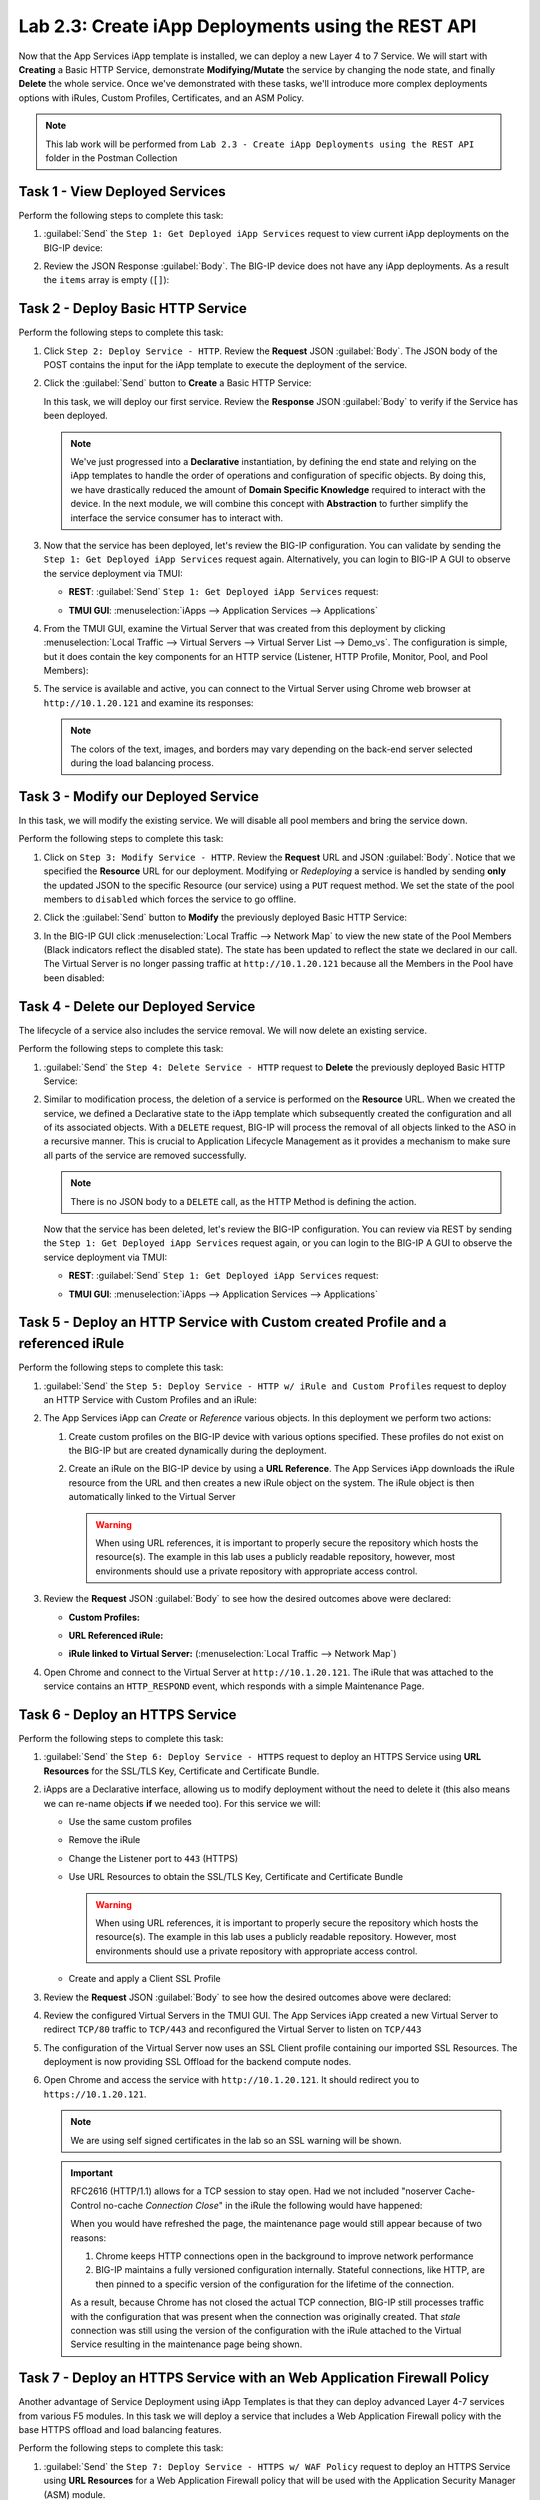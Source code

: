 Lab 2.3: Create iApp Deployments using the REST API
---------------------------------------------------

.. graphviz::

   digraph breadcrumb {
      rankdir="LR"
      ranksep=.4
      node [fontsize=10,style="rounded,filled",shape=box,color=gray72,margin="0.05,0.05",height=0.1]
      fontname = "arial-bold"
      fontsize = 10
      labeljust="l"
      subgraph cluster_provider {
         style = "rounded,filled"
         color = lightgrey
         height = .75
         label = "iApp Templates & Deployments"
         basics [label="iApp Basics",color="palegreen"]
         templates [label="iApp Templates",color="palegreen"]
         deployments [label="iApp Deployments",color="steelblue1"]
         basics -> templates -> deployments
      }
   }

Now that the App Services iApp template is installed, we can deploy a new
Layer 4 to 7 Service. We will start with **Creating** a Basic HTTP Service,
demonstrate **Modifying/Mutate** the service by changing the node state,
and finally **Delete** the whole service. Once we've demonstrated with these
tasks, we'll introduce more complex deployments options with iRules, Custom
Profiles, Certificates, and an ASM Policy.

.. NOTE:: This lab work will be performed from
   ``Lab 2.3 - Create iApp Deployments using the REST API`` folder in the
   Postman Collection

|lab-3-1|

Task 1 - View Deployed Services
~~~~~~~~~~~~~~~~~~~~~~~~~~~~~~~

Perform the following steps to complete this task:

#. :guilabel:`Send` the ``Step 1: Get Deployed iApp Services``
   request to view current iApp deployments on the BIG-IP device:

   |lab-3-2|

#. Review the JSON Response :guilabel:`Body`.  The BIG-IP device does not have
   any iApp deployments.  As a result the ``items`` array is empty (``[]``):

   |lab-3-3|

Task 2 - Deploy Basic HTTP Service
~~~~~~~~~~~~~~~~~~~~~~~~~~~~~~~~~~

Perform the following steps to complete this task:

#. Click ``Step 2: Deploy Service - HTTP``. Review the **Request** JSON
   :guilabel:`Body`. The JSON body of the POST contains the input for the iApp
   template to execute the deployment of the service.

   |lab-3-5|

#. Click the :guilabel:`Send` button to **Create** a Basic HTTP Service:

   |lab-3-4|

   In this task, we will deploy our first service. Review the **Response**
   JSON :guilabel:`Body` to verify if the Service has been deployed.

   |lab-3-32|

   .. NOTE:: We've just progressed into a **Declarative** instantiation, by
      defining the end state and relying on the iApp templates to handle the
      order of operations and configuration of specific objects.  By doing this,
      we have drastically reduced the amount of **Domain Specific Knowledge**
      required to interact with the device.  In the next module, we will combine
      this concept with **Abstraction** to further simplify the interface the
      service consumer has to interact with.

#. Now that the service has been deployed, let's review the BIG-IP configuration.
   You can validate by sending the ``Step 1: Get Deployed iApp Services``
   request again. Alternatively, you can login to BIG-IP A GUI to observe the service
   deployment via TMUI:

   - **REST**: :guilabel:`Send` ``Step 1: Get Deployed iApp Services`` request:

     |lab-3-7|

   - **TMUI GUI**: :menuselection:`iApps --> Application Services --> Applications`

     |lab-3-6|


#. From the TMUI GUI, examine the Virtual Server that was created from
   this deployment by clicking :menuselection:`Local Traffic --> Virtual Servers
   --> Virtual Server List --> Demo_vs`.  The configuration is simple, but it
   does contain the key components for an HTTP service (Listener, HTTP Profile,
   Monitor, Pool, and Pool Members):

   |lab-3-8|

#. The service is available and active, you can connect to the Virtual Server
   using Chrome web browser at ``http://10.1.20.121`` and examine its responses:

   |lab-3-24|

   .. NOTE:: The colors of the text, images, and borders may vary depending on the
      back-end server selected during the load balancing process.

Task 3 - Modify our Deployed Service
~~~~~~~~~~~~~~~~~~~~~~~~~~~~~~~~~~~~

In this task, we will modify the existing service. We will disable all pool
members and bring the service down.

Perform the following steps to complete this task:

#. Click on ``Step 3: Modify Service - HTTP``. Review the **Request** URL and
   JSON :guilabel:`Body`.  Notice that we specified the **Resource** URL for our
   deployment.  Modifying or *Redeploying* a service is handled by sending
   **only** the updated JSON to the specific Resource (our service) using a
   ``PUT`` request method.  We set the state of the pool members to ``disabled``
   which forces the service to go offline.

   |lab-3-10|

#. Click the :guilabel:`Send` button to **Modify** the previously deployed
   Basic HTTP Service:

   |lab-3-9|

#. In the BIG-IP GUI click :menuselection:`Local Traffic --> Network Map` to view the
   new state of the Pool Members (Black indicators reflect the disabled state).
   The state has been updated to reflect the state we declared in our call.
   The Virtual Server is no longer passing traffic at ``http://10.1.20.121``
   because all the Members in the Pool have been disabled:

   |lab-3-11|

Task 4 - Delete our Deployed Service
~~~~~~~~~~~~~~~~~~~~~~~~~~~~~~~~~~~~

The lifecycle of a service also includes the service removal.  We will now delete
an existing service.

Perform the following steps to complete this task:

#. :guilabel:`Send` the ``Step 4: Delete Service - HTTP`` request to
   **Delete** the previously deployed Basic HTTP Service:

   |lab-3-12|

#. Similar to modification process, the deletion of a service is performed on
   the **Resource** URL. When we created the service, we defined a Declarative
   state to the iApp template which subsequently created the configuration and
   all of its associated objects.  With a ``DELETE`` request, BIG-IP will process
   the removal of all objects linked to the ASO in a recursive manner. This is
   crucial to Application Lifecycle Management as it provides a mechanism to
   make sure all parts of the service are removed successfully.

   .. NOTE:: There is no JSON body to a ``DELETE`` call, as the HTTP Method
      is defining the action.

   Now that the service has been deleted, let's review the BIG-IP configuration.
   You can review via REST by sending the ``Step 1: Get Deployed iApp Services``
   request again, or you can login to the BIG-IP A GUI to observe the service
   deployment via TMUI:

   - **REST**: :guilabel:`Send` ``Step 1: Get Deployed iApp Services`` request:

     |lab-3-3|

   - **TMUI GUI**: :menuselection:`iApps --> Application Services --> Applications`

     |lab-3-13|

Task 5 - Deploy an HTTP Service with Custom created Profile and a referenced iRule
~~~~~~~~~~~~~~~~~~~~~~~~~~~~~~~~~~~~~~~~~~~~~~~~~~~~~~~~~~~~~~~~~~~~~~~~~~~~~~~~~~

Perform the following steps to complete this task:

#. :guilabel:`Send` the ``Step 5: Deploy Service - HTTP w/ iRule and
   Custom Profiles`` request to deploy an HTTP Service with Custom Profiles
   and an iRule:

   |lab-3-14|

#. The App Services iApp can *Create* or *Reference* various objects.  In this
   deployment we perform two actions:

   #. Create custom profiles on the BIG-IP device with various options
      specified.  These profiles do not exist on the BIG-IP but are created
      dynamically during the deployment.

   #. Create an iRule on the BIG-IP device by using a **URL Reference**.  The
      App Services iApp downloads the iRule resource from the URL and then
      creates a new iRule object on the system.  The iRule object is then
      automatically linked to the Virtual Server

      .. WARNING:: When using URL references, it is important to properly secure
         the repository which hosts the resource(s).  The example in this lab
         uses a publicly readable repository, however, most environments should
         use a private repository with appropriate access control.

#. Review the **Request** JSON :guilabel:`Body` to see how the desired outcomes
   above were declared:

   - **Custom Profiles:**

     |lab-3-15|

   - **URL Referenced iRule:**

     |lab-3-16|

   - **iRule linked to Virtual Server:** (:menuselection:`Local Traffic --> Network Map`)

     |lab-3-17|

#. Open Chrome and connect to the Virtual Server at ``http://10.1.20.121``. The
   iRule that was attached to the service contains an ``HTTP_RESPOND`` event,
   which responds with a simple Maintenance Page.

   |lab-3-18|

Task 6 - Deploy an HTTPS Service
~~~~~~~~~~~~~~~~~~~~~~~~~~~~~~~~

Perform the following steps to complete this task:

#. :guilabel:`Send` the ``Step 6: Deploy Service - HTTPS`` request to deploy
   an HTTPS Service using **URL Resources** for the SSL/TLS Key, Certificate and
   Certificate Bundle.

   |lab-3-19|

#. iApps are a Declarative interface, allowing us to modify deployment without
   the need to delete it (this also means we can re-name objects **if**
   we needed too).  For this service we will:

   - Use the same custom profiles
   - Remove the iRule
   - Change the Listener port to ``443`` (HTTPS)
   - Use URL Resources to obtain the SSL/TLS Key, Certificate and Certificate
     Bundle

     .. WARNING:: When using URL references, it is important to properly secure
        the repository which hosts the resource(s).  The example in this lab
        uses a publicly readable repository. However, most environments should
        use a private repository with appropriate access control.

   - Create and apply a Client SSL Profile

#. Review the **Request** JSON :guilabel:`Body` to see how the desired outcomes
   above were declared:

   |lab-3-20|

#. Review the configured Virtual Servers in the TMUI GUI.  The App Services iApp
   created a new Virtual Server to redirect ``TCP/80`` traffic to ``TCP/443``
   and reconfigured the Virtual Server to listen on ``TCP/443``

   |lab-3-21|

#. The configuration of the Virtual Server now uses an SSL Client profile
   containing our imported SSL Resources.  The deployment is now providing
   SSL Offload for the backend compute nodes.

   |lab-3-22|

#. Open Chrome and access the service with ``http://10.1.20.121``. It should
   redirect you to ``https://10.1.20.121``.

   .. NOTE:: We are using self signed certificates in the lab so an SSL
      warning will be shown.

   .. IMPORTANT:: RFC2616 (HTTP/1.1) allows for a TCP session to stay open.
      Had we not included "noserver Cache-Control no-cache *Connection Close*"
      in the iRule the following would have happened:

      When you would have refreshed the page, the maintenance page would still
      appear because of two reasons:

      #. Chrome keeps HTTP connections open in the background to improve network
         performance

      #. BIG-IP maintains a fully versioned configuration internally.
         Stateful connections, like HTTP, are then pinned to a specific version
         of the configuration for the lifetime of the connection.

      As a result, because Chrome has not closed the actual TCP connection,
      BIG-IP still processes traffic with the configuration that was present
      when the connection was originally created.  That *stale* connection
      was still using the version of the configuration with the iRule attached
      to the Virtual Service resulting in the maintenance page being shown.

   |lab-3-23|

Task 7 - Deploy an HTTPS Service with an Web Application Firewall Policy
~~~~~~~~~~~~~~~~~~~~~~~~~~~~~~~~~~~~~~~~~~~~~~~~~~~~~~~~~~~~~~~~~~~~~~~~

Another advantage of Service Deployment using iApp Templates is that they can
deploy advanced Layer 4-7 services from various F5 modules.  In this task we
will deploy a service that includes a Web Application Firewall policy with the
base HTTPS offload and load balancing features.

Perform the following steps to complete this task:

#. :guilabel:`Send` the ``Step 7: Deploy Service - HTTPS w/ WAF Policy`` request
   to deploy an HTTPS Service using **URL Resources** for a Web Application
   Firewall policy that will be used with the Application Security Manager
   (ASM) module.

   |lab-3-25|

#. This final iApp deployment will build upon our service by having the iApp
   load a WAF policy Resource from our repository.  The App Services iApp will
   then create a Layer 7 Traffic Policy and apply it to the Virtual Server.

   This deployment recognizes the need for Security from the beginning of the
   application lifecycle.  It lays the groundwork for **Continuous
   Improvement** by having the policy reside in a repository.  It allows us
   to treat resources as code leading to an Infrastructure as Code (IaC)
   methodology.  As the policy is updated in the repository, additional automation
   and orchestration can be enabled to deploy the policy into the environment.
   The result is an ability to rapidly build, test and iterate Layer 7
   security policies and guarantee deployment into the environment.

#. Review the **Request** JSON :guilabel:`Body` to see how the desired outcomes
   above were declared:

   - **Layer 7 Policy Rules:**

     |lab-3-28|

   - **Layer 7 Policy Actions:**

     |lab-3-26|

   - **ASM Policy URL:**

     |lab-3-27|

#. In the TMUI GUI, you will notice a Layer 7 policy has been applied to the Virtual
   Server. In :guilabel:`Application Security`, we will be able to observe that the
   policy is being dynamically fetched, applied, and set to Blocking mode.

   - **Layer 7 Policy:**

     |lab-3-31|

   - **Layer 7 Policy attached to Virtual Server:**

     |lab-3-29|

   - **ASM WAF Policy:**

     |lab-3-30|

.. |lab-3-1| image:: images/lab-3-1.png
.. |lab-3-2| image:: images/lab-3-2.png
.. |lab-3-3| image:: images/lab-3-3.png
.. |lab-3-4| image:: images/lab-3-4.png
.. |lab-3-5| image:: images/lab-3-5.png
.. |lab-3-6| image:: images/lab-3-6.png
.. |lab-3-7| image:: images/lab-3-7.png
.. |lab-3-8| image:: images/lab-3-8.png
.. |lab-3-9| image:: images/lab-3-9.png
.. |lab-3-10| image:: images/lab-3-10.png
.. |lab-3-11| image:: images/lab-3-11.png
.. |lab-3-12| image:: images/lab-3-12.png
.. |lab-3-13| image:: images/lab-3-13.png
.. |lab-3-14| image:: images/lab-3-14.png
.. |lab-3-15| image:: images/lab-3-15.png
.. |lab-3-16| image:: images/lab-3-16.png
.. |lab-3-17| image:: images/lab-3-17.png
.. |lab-3-18| image:: images/lab-3-18.png
.. |lab-3-19| image:: images/lab-3-19.png
.. |lab-3-20| image:: images/lab-3-20.png
.. |lab-3-21| image:: images/lab-3-21.png
.. |lab-3-22| image:: images/lab-3-22.png
.. |lab-3-23| image:: images/lab-3-23.png
.. |lab-3-24| image:: images/lab-3-24.png
.. |lab-3-25| image:: images/lab-3-25.png
.. |lab-3-26| image:: images/lab-3-26.png
.. |lab-3-27| image:: images/lab-3-27.png
.. |lab-3-28| image:: images/lab-3-28.png
.. |lab-3-29| image:: images/lab-3-29.png
.. |lab-3-30| image:: images/lab-3-30.png
.. |lab-3-31| image:: images/lab-3-31.png
.. |lab-3-32| image:: images/lab-3-32.png
